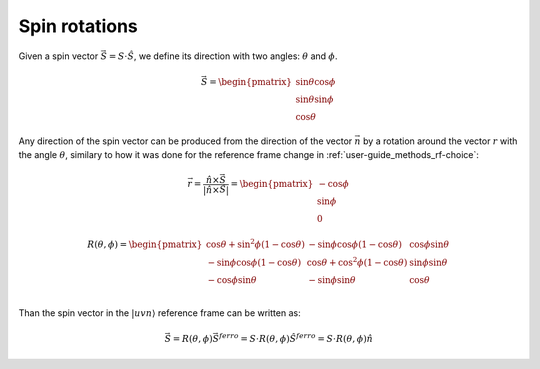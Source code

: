 .. _user-guide_methods_spin-rotations:

**************
Spin rotations
**************


.. dropdown:: Notation used on this page

  * The reference frame is :math:`\hat{u}\hat{v}\hat{n}` for the whole page.
  * :math:`\vec{v}` - is a vector.
  * :math:`\hat{v}` - is a unit vector, corresponding to the
    vector :math:`\vec{v}`.
  * :math:`v` - is a modulus of the vector :math:`\vec{v}`.

Given a spin vector :math:`\vec{S} = S\cdot\hat{S}`, we define its direction
with two angles: :math:`\theta` and :math:`\phi`.

.. math::
  \vec{S} =
  \begin{pmatrix}
    \sin\theta\cos\phi \\
    \sin\theta\sin\phi \\
    \cos\theta
  \end{pmatrix}


.. raw:: html
  :file: ../../../images/spin-rotations-symmetric.html

Any direction of the spin vector can be produced from the direction of the
vector :math:`\vec{n}` by a rotation around the vector :math:`r` with
the angle :math:`\theta`, similary to how it was done for the reference
frame change in :ref:`user-guide_methods_rf-choice`:

.. math::
  \vec{r} = \dfrac{\hat{n} \times \vec{S}}{\vert\hat{n} \times \vec{S}\vert}
  = \begin{pmatrix}
    -\cos\phi \\
    \sin\phi \\
    0
  \end{pmatrix}

.. math::

    R(\theta, \phi) =
    \begin{pmatrix}
      \cos\theta + \sin^2\phi(1-\cos\theta) &
      -\sin\phi\cos\phi(1-\cos\theta) &
      \cos\phi\sin\theta  \\
      -\sin\phi\cos\phi(1-\cos\theta) &
      \cos\theta + \cos^2\phi(1-\cos\theta) &
      \sin\phi\sin\theta  \\
      -\cos\phi\sin\theta &
      -\sin\phi\sin\theta &
      \cos\theta \\
    \end{pmatrix}


Than the spin vector in the :math:`\vert uvn\rangle` reference frame can be written as:

.. math::
  \vec{S} = R(\theta, \phi)\vec{S}^{ferro}
  = S\cdot R(\theta, \phi)\hat{S}^{ferro}
  = S\cdot R(\theta, \phi)\hat{n}

.. dropdown:: Bra-ket notation

  .. math::
    \langle uvn\vert S\rangle = \langle uvn\vert R(\theta, \phi) \vert S^{ferro}\rangle
    = \langle uvn\vert R(\theta, \phi)\vert uvn \rangle
    \langle uvn \vert S^{ferro}\rangle
    = S\cdot\langle uvn\vert R(\theta, \phi)\vert uvn \rangle
    \langle uvn \vert n\rangle


.. dropdown:: Alternative rotation

  Alternatively one can define two consecutive rotations:

  .. math::
    \vec{S} = R(\phi)R(\theta)\vec{S}^{ferro}
    = e^{\phi\hat{n}\times}e^{\theta\hat{v}\times}\vec{S}^{ferro}

  With the rotation matrices defined as:

  .. math::
    \begin{matrix}
      R(\theta) =
      \begin{pmatrix}
        \cos\theta  & 0 & \sin\theta \\
        0           & 1 & 0          \\
        -\sin\theta & 0 & \cos\theta \\
      \end{pmatrix};
      &
      R(\phi) =
      \begin{pmatrix}
        \cos\phi & -\sin\phi & 0 \\
        \sin\phi & \cos\phi  & 0 \\
        0        & 0         & 1 \\
      \end{pmatrix}
    \end{matrix}

  .. math::
      R^{\prime}(\theta,\phi) = R(\phi)R(\theta) =
      \begin{pmatrix}
        \cos\phi\cdot\cos\theta & -\sin\phi & \cos\phi\cdot\sin\theta \\
        \sin\phi\cdot\cos\theta & \cos\phi  & \sin\phi\cdot\sin\theta \\
        -\sin\theta             & 0         & \cos\theta              \\
      \end{pmatrix}

  .. raw:: html
    :file: ../../../images/spin-rotations-simple.html

  .. note::
    We will NOT use the latter rotation in the following pages.
